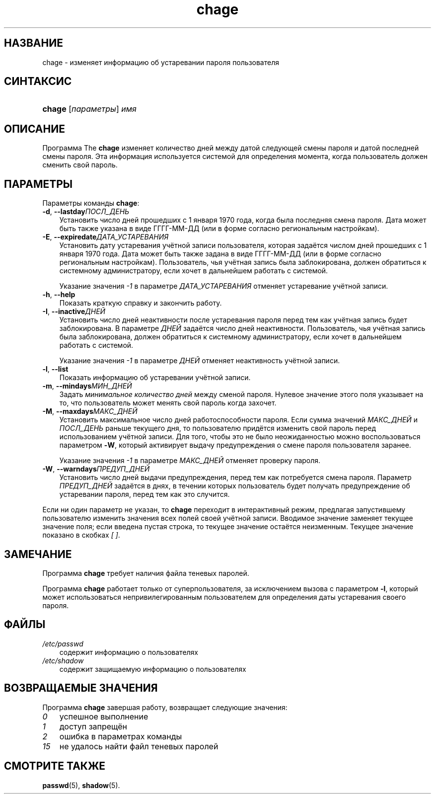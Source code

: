 .\"     Title: chage
.\"    Author: 
.\" Generator: DocBook XSL Stylesheets v1.70.1 <http://docbook.sf.net/>
.\"      Date: 06/24/2006
.\"    Manual: Пользовательские команды
.\"    Source: Пользовательские команды
.\"
.TH "chage" "1" "06/24/2006" "Пользовательские команды" "Пользовательские команды"
.\" disable hyphenation
.nh
.\" disable justification (adjust text to left margin only)
.ad l
.SH "НАЗВАНИЕ"
chage \- изменяет информацию об устаревании пароля пользователя
.SH "СИНТАКСИС"
.HP 6
\fBchage\fR [\fIпараметры\fR] \fIимя\fR
.SH "ОПИСАНИЕ"
.PP
Программа The
\fBchage\fR
изменяет количество дней между датой следующей смены пароля и датой последней смены пароля. Эта информация используется системой для определения момента, когда пользователь должен сменить свой пароль.
.SH "ПАРАМЕТРЫ"
.PP
Параметры команды
\fBchage\fR:
.TP 3n
\fB\-d\fR, \fB\-\-lastday\fR\fIПОСЛ_ДЕНЬ\fR
Установить число дней прошедших с 1 января 1970 года, когда была последняя смена пароля. Дата может быть также указана в виде ГГГГ\-ММ\-ДД (или в форме согласно региональным настройкам).
.TP 3n
\fB\-E\fR, \fB\-\-expiredate\fR\fIДАТА_УСТАРЕВАНИЯ\fR
Установить дату устаревания учётной записи пользователя, которая задаётся числом дней прошедших с 1 января 1970 года. Дата может быть также задана в виде ГГГГ\-ММ\-ДД (или в форме согласно региональным настройкам). Пользователь, чья учётная запись была заблокирована, должен обратиться к системному администратору, если хочет в дальнейшем работать с системой.
.sp
Указание значения
\fI\-1\fR
в параметре
\fIДАТА_УСТАРЕВАНИЯ\fR
отменяет устаревание учётной записи.
.TP 3n
\fB\-h\fR, \fB\-\-help\fR
Показать краткую справку и закончить работу.
.TP 3n
\fB\-I\fR, \fB\-\-inactive\fR\fIДНЕЙ\fR
Установить число дней неактивности после устаревания пароля перед тем как учётная запись будет заблокирована. В параметре
\fIДНЕЙ\fR
задаётся число дней неактивности. Пользователь, чья учётная запись была заблокирована, должен обратиться к системному администратору, если хочет в дальнейшем работать с системой.
.sp
Указание значения
\fI\-1\fR
в параметре
\fIДНЕЙ\fR
отменяет неактивность учётной записи.
.TP 3n
\fB\-l\fR, \fB\-\-list\fR
Показать информацию об устаревании учётной записи.
.TP 3n
\fB\-m\fR, \fB\-\-mindays\fR\fIМИН_ДНЕЙ\fR
Задать
\fIминимальное количество дней\fR
между сменой пароля. Нулевое значение этого поля указывает на то, что пользователь может менять свой пароль когда захочет.
.TP 3n
\fB\-M\fR, \fB\-\-maxdays\fR\fIМАКС_ДНЕЙ\fR
Установить максимальное число дней работоспособности пароля. Если сумма значений
\fIМАКС_ДНЕЙ\fR
и
\fIПОСЛ_ДЕНЬ\fR
раньше текущего дня, то пользователю придётся изменить свой пароль перед использованием учётной записи. Для того, чтобы это не было неожиданностью можно воспользоваться параметром
\fB\-W\fR, который активирует выдачу предупреждения о смене пароля пользователя заранее.
.sp
Указание значения
\fI\-1\fR
в параметре
\fIМАКС_ДНЕЙ\fR
отменяет проверку пароля.
.TP 3n
\fB\-W\fR, \fB\-\-warndays\fR\fIПРЕДУП_ДНЕЙ\fR
Установить число дней выдачи предупреждения, перед тем как потребуется смена пароля. Параметр
\fIПРЕДУП_ДНЕЙ\fR
задаётся в днях, в течении которых пользователь будет получать предупреждение об устаревании пароля, перед тем как это случится.
.PP
Если ни один параметр не указан, то
\fBchage\fR
переходит в интерактивный режим, предлагая запустившему пользователю изменить значения всех полей своей учётной записи. Вводимое значение заменяет текущее значение поля; если введена пустая строка, то текущее значение остаётся неизменным. Текущее значение показано в скобках
\fI[ ]\fR.
.SH "ЗАМЕЧАНИЕ"
.PP
Программа
\fBchage\fR
требует наличия файла теневых паролей.
.PP
Программа
\fBchage\fR
работает только от суперпользователя, за исключением вызова с параметром
\fB\-l\fR, который может использоваться непривилегированным пользователем для определения даты устаревания своего пароля.
.SH "ФАЙЛЫ"
.TP 3n
\fI/etc/passwd\fR
содержит информацию о пользователях
.TP 3n
\fI/etc/shadow\fR
содержит защищаемую информацию о пользователях
.SH "ВОЗВРАЩАЕМЫЕ ЗНАЧЕНИЯ"
.PP
Программа
\fBchage\fR
завершая работу, возвращает следующие значения:
.TP 3n
\fI0\fR
успешное выполнение
.TP 3n
\fI1\fR
доступ запрещён
.TP 3n
\fI2\fR
ошибка в параметрах команды
.TP 3n
\fI15\fR
не удалось найти файл теневых паролей
.SH "СМОТРИТЕ ТАКЖЕ"
.PP
\fBpasswd\fR(5),
\fBshadow\fR(5).
